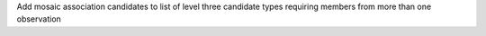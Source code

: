 Add mosaic association candidates to list of level three candidate types requiring members from more than one observation